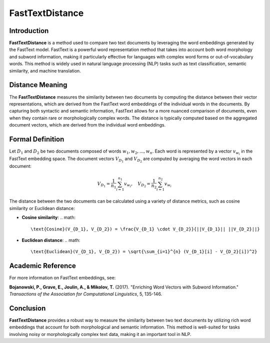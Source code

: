 FastTextDistance
=================

Introduction
------------
**FastTextDistance** is a method used to compare two text documents by leveraging the word embeddings generated by the FastText model. FastText is a powerful word representation method that takes into account both word morphology and subword information, making it particularly effective for languages with complex word forms or out-of-vocabulary words. This method is widely used in natural language processing (NLP) tasks such as text classification, semantic similarity, and machine translation.

Distance Meaning
----------------
The **FastTextDistance** measures the similarity between two documents by computing the distance between their vector representations, which are derived from the FastText word embeddings of the individual words in the documents. By capturing both syntactic and semantic information, FastText allows for a more nuanced comparison of documents, even when they contain rare or morphologically complex words. The distance is typically computed based on the aggregated document vectors, which are derived from the individual word embeddings.

Formal Definition
-----------------
Let :math:`D_1` and :math:`D_2` be two documents composed of words :math:`w_1, w_2, ..., w_n`. Each word is represented by a vector :math:`v_{w_i}` in the FastText embedding space. The document vectors :math:`V_{D_1}` and :math:`V_{D_2}` are computed by averaging the word vectors in each document:

.. math::
   V_{D_1} = \frac{1}{n_1} \sum_{i=1}^{n_1} v_{w_i}, \quad V_{D_2} = \frac{1}{n_2} \sum_{i=1}^{n_2} v_{w_i}

The distance between the two documents can be calculated using a variety of distance metrics, such as cosine similarity or Euclidean distance:

- **Cosine similarity**:
  .. math::
      \text{Cosine}(V_{D_1}, V_{D_2}) = \frac{V_{D_1} \cdot V_{D_2}}{||V_{D_1}|| ||V_{D_2}||}

- **Euclidean distance**:
  .. math::
      \text{Euclidean}(V_{D_1}, V_{D_2}) = \sqrt{\sum_{i=1}^{n} (V_{D_1}[i] - V_{D_2}[i])^2}

Academic Reference
------------------
For more information on FastText embeddings, see:

**Bojanowski, P., Grave, E., Joulin, A., & Mikolov, T.** (2017). "Enriching Word Vectors with Subword Information." *Transactions of the Association for Computational Linguistics*, 5, 135-146.

Conclusion
----------
**FastTextDistance** provides a robust way to measure the similarity between two text documents by utilizing rich word embeddings that account for both morphological and semantic information. This method is well-suited for tasks involving noisy or morphologically complex text data, making it an important tool in NLP.
